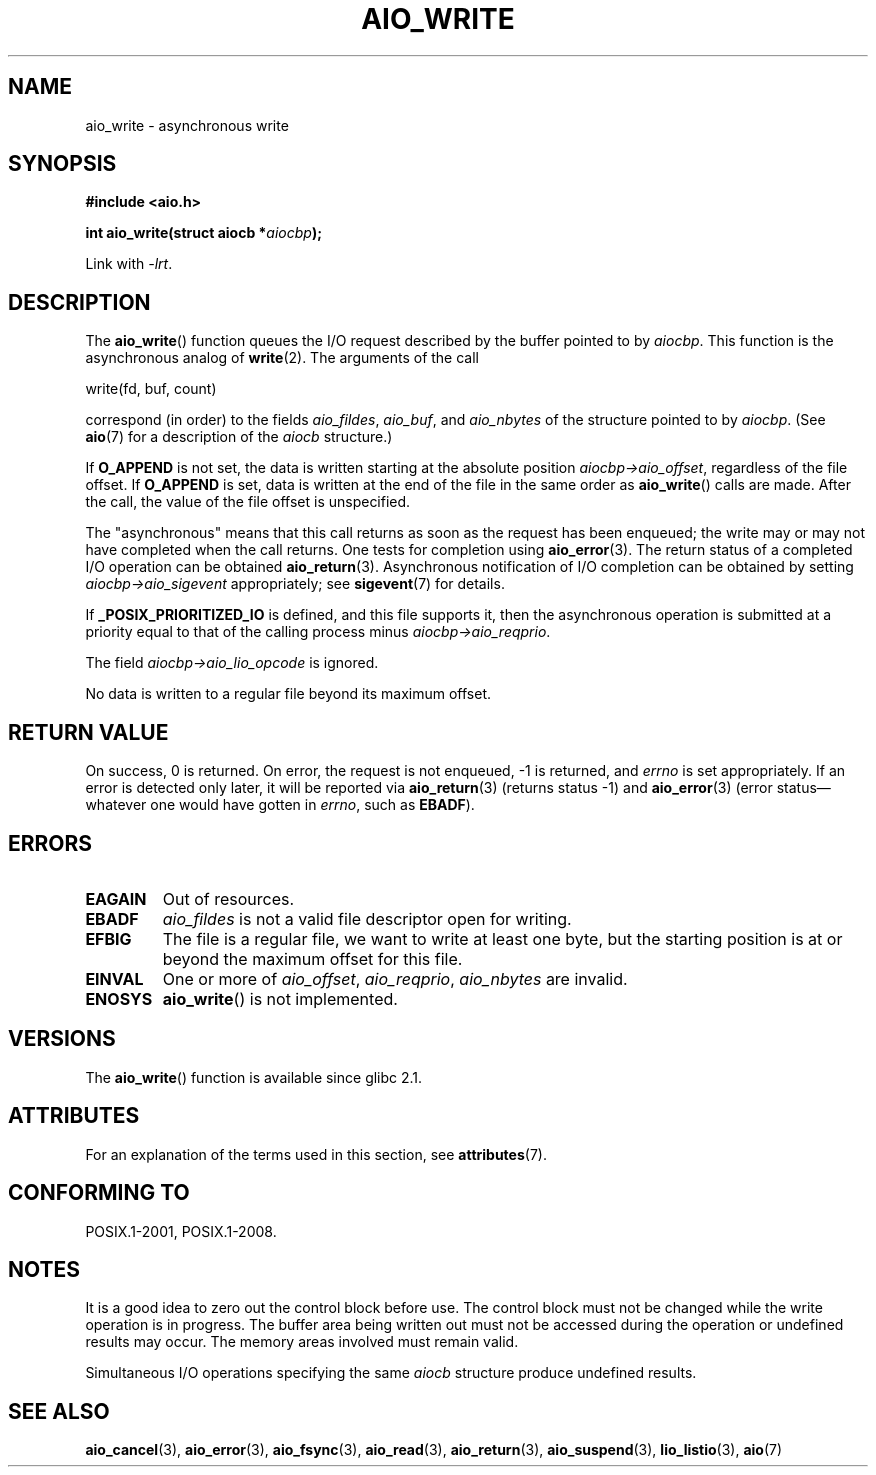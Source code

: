 .\" Copyright (c) 2003 Andries Brouwer (aeb@cwi.nl)
.\"
.\" %%%LICENSE_START(GPLv2+_DOC_FULL)
.\" This is free documentation; you can redistribute it and/or
.\" modify it under the terms of the GNU General Public License as
.\" published by the Free Software Foundation; either version 2 of
.\" the License, or (at your option) any later version.
.\"
.\" The GNU General Public License's references to "object code"
.\" and "executables" are to be interpreted as the output of any
.\" document formatting or typesetting system, including
.\" intermediate and printed output.
.\"
.\" This manual is distributed in the hope that it will be useful,
.\" but WITHOUT ANY WARRANTY; without even the implied warranty of
.\" MERCHANTABILITY or FITNESS FOR A PARTICULAR PURPOSE.  See the
.\" GNU General Public License for more details.
.\"
.\" You should have received a copy of the GNU General Public
.\" License along with this manual; if not, see
.\" <http://www.gnu.org/licenses/>.
.\" %%%LICENSE_END
.\"
.TH AIO_WRITE 3 2017-09-15  "" "Linux Programmer's Manual"
.SH NAME
aio_write \- asynchronous write
.SH SYNOPSIS
.nf
.B "#include <aio.h>"
.PP
.BI "int aio_write(struct aiocb *" aiocbp );
.PP
Link with \fI\-lrt\fP.
.fi
.SH DESCRIPTION
The
.BR aio_write ()
function queues the I/O request described by the buffer pointed to by
.IR aiocbp .
This function is the asynchronous analog of
.BR write (2).
The arguments of the call
.PP
    write(fd, buf, count)
.PP
correspond (in order) to the fields
.IR aio_fildes ,
.IR aio_buf ,
and
.IR aio_nbytes
of the structure pointed to by
.IR aiocbp .
(See
.BR aio (7)
for a description of the
.I aiocb
structure.)
.PP
If
.B O_APPEND
is not set, the data is written starting at the
absolute position
.IR aiocbp\->aio_offset ,
regardless of the file offset.
If
.B O_APPEND
is set, data is written at the end of the file in the same order as
.BR aio_write ()
calls are made.
After the call, the value of the file offset is unspecified.
.PP
The "asynchronous" means that this call returns as soon as the
request has been enqueued; the write may or may not have completed
when the call returns.
One tests for completion using
.BR aio_error (3).
The return status of a completed I/O operation can be obtained
.BR aio_return (3).
Asynchronous notification of I/O completion can be obtained by setting
.IR aiocbp\->aio_sigevent
appropriately; see
.BR sigevent (7)
for details.
.PP
If
.B _POSIX_PRIORITIZED_IO
is defined, and this file supports it,
then the asynchronous operation is submitted at a priority equal
to that of the calling process minus
.IR aiocbp\->aio_reqprio .
.PP
The field
.I aiocbp\->aio_lio_opcode
is ignored.
.PP
No data is written to a regular file beyond its maximum offset.
.SH RETURN VALUE
On success, 0 is returned.
On error, the request is not enqueued, \-1
is returned, and
.I errno
is set appropriately.
If an error is detected only later, it will
be reported via
.BR aio_return (3)
(returns status \-1) and
.BR aio_error (3)
(error status\(emwhatever one would have gotten in
.IR errno ,
such as
.BR EBADF ).
.SH ERRORS
.TP
.B EAGAIN
Out of resources.
.TP
.B EBADF
.I aio_fildes
is not a valid file descriptor open for writing.
.TP
.B EFBIG
The file is a regular file, we want to write at least one byte,
but the starting position is at or beyond the maximum offset for this file.
.TP
.B EINVAL
One or more of
.IR aio_offset ,
.IR aio_reqprio ,
.I aio_nbytes
are invalid.
.TP
.B ENOSYS
.BR aio_write ()
is not implemented.
.SH VERSIONS
The
.BR aio_write ()
function is available since glibc 2.1.
.SH ATTRIBUTES
For an explanation of the terms used in this section, see
.BR attributes (7).
.ad l
.nh
.TS
allbox;
lbx lb lb
l l l.
Interface	Attribute	Value
T{
.BR aio_write ()
T}	Thread safety	MT-Safe
.TE
.hy
.ad
.sp 1
.SH CONFORMING TO
POSIX.1-2001, POSIX.1-2008.
.SH NOTES
It is a good idea to zero out the control block before use.
The control block must not be changed while the write operation
is in progress.
The buffer area being written out
.\" or the control block of the operation
must not be accessed during the operation or undefined results may occur.
The memory areas involved must remain valid.
.PP
Simultaneous I/O operations specifying the same
.I aiocb
structure produce undefined results.
.SH SEE ALSO
.BR aio_cancel (3),
.BR aio_error (3),
.BR aio_fsync (3),
.BR aio_read (3),
.BR aio_return (3),
.BR aio_suspend (3),
.BR lio_listio (3),
.BR aio (7)
